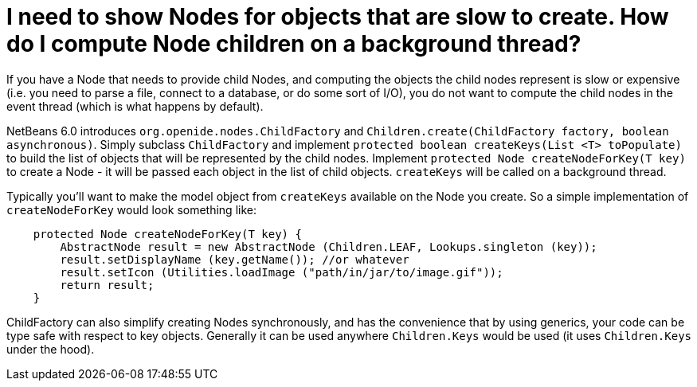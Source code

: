 // 
//     Licensed to the Apache Software Foundation (ASF) under one
//     or more contributor license agreements.  See the NOTICE file
//     distributed with this work for additional information
//     regarding copyright ownership.  The ASF licenses this file
//     to you under the Apache License, Version 2.0 (the
//     "License"); you may not use this file except in compliance
//     with the License.  You may obtain a copy of the License at
// 
//       http://www.apache.org/licenses/LICENSE-2.0
// 
//     Unless required by applicable law or agreed to in writing,
//     software distributed under the License is distributed on an
//     "AS IS" BASIS, WITHOUT WARRANTIES OR CONDITIONS OF ANY
//     KIND, either express or implied.  See the License for the
//     specific language governing permissions and limitations
//     under the License.
//

= I need to show Nodes for objects that are slow to create. How do I compute Node children on a background thread? 
:page-layout: wikidev
:page-tags: wiki, devfaq, needsreview
:jbake-status: published
:keywords: Apache NetBeans wiki DevFaqNodesChildFactory
:description: Apache NetBeans wiki DevFaqNodesChildFactory
:toc: left
:toc-title:
:page-syntax: true
:page-wikidevsection: _nodes_and_explorer
:page-position: 8


If you have a Node that needs to provide child Nodes, and computing the objects the child nodes represent is slow or expensive (i.e. you need to parse a file, connect to a database, or do some sort of I/O), you do not want to compute the child nodes in the event thread (which is what happens by default).

NetBeans 6.0 introduces `org.openide.nodes.ChildFactory` and `Children.create(ChildFactory factory, boolean asynchronous)`.  Simply subclass `ChildFactory` and implement `protected boolean createKeys(List <T> toPopulate)` to build the list of objects that will be represented by the child nodes.  Implement `protected Node createNodeForKey(T key)` to create a Node - it will be passed each object in the list of child objects.  `createKeys` will be called on a background thread.

Typically you'll want to make the model object from `createKeys` available on the Node you create.  So a simple implementation of `createNodeForKey` would look something like:

[source,java]
----

    protected Node createNodeForKey(T key) {
        AbstractNode result = new AbstractNode (Children.LEAF, Lookups.singleton (key));
        result.setDisplayName (key.getName()); //or whatever
        result.setIcon (Utilities.loadImage ("path/in/jar/to/image.gif"));
        return result;
    }

----

ChildFactory can also simplify creating Nodes synchronously, and has the convenience that by using generics, your code can be type safe with respect to key objects.  Generally it can be used anywhere `Children.Keys` would be used (it uses `Children.Keys` under the hood).

